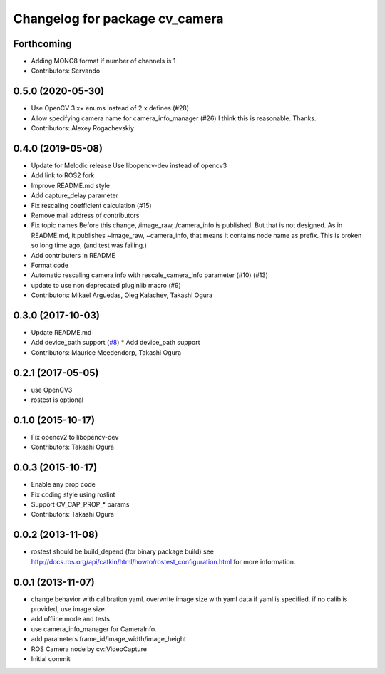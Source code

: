 ^^^^^^^^^^^^^^^^^^^^^^^^^^^^^^^
Changelog for package cv_camera
^^^^^^^^^^^^^^^^^^^^^^^^^^^^^^^

Forthcoming
-----------
* Adding MONO8 format if number of channels is 1
* Contributors: Servando

0.5.0 (2020-05-30)
------------------
* Use OpenCV 3.x+ enums instead of 2.x defines (#28)
* Allow specifying camera name for camera_info_manager (#26)
  I think this is reasonable. Thanks.
* Contributors: Alexey Rogachevskiy

0.4.0 (2019-05-08)
------------------
* Update for Melodic release
  Use libopencv-dev instead of opencv3
* Add link to ROS2 fork
* Improve README.md style
* Add capture_delay parameter
* Fix rescaling coefficient calculation (#15)
* Remove mail address of contributors
* Fix topic names
  Before this change, /image_raw, /camera_info is published.
  But that is not designed. As in README.md, it publishes
  ~image_raw, ~camera_info, that means it contains node name
  as prefix. This is broken so long time ago, (and test was
  failing.)
* Add contributers in README
* Format code
* Automatic rescaling camera info with rescale_camera_info parameter (#10) (#13)
* update to use non deprecated pluginlib macro (#9)
* Contributors: Mikael Arguedas, Oleg Kalachev, Takashi Ogura

0.3.0 (2017-10-03)
------------------
* Update README.md
* Add device_path support (`#8 <https://github.com/OTL/cv_camera/issues/8>`_)
  * Add device_path support
* Contributors: Maurice Meedendorp, Takashi Ogura

0.2.1 (2017-05-05)
------------------
* use OpenCV3
* rostest is optional

0.1.0 (2015-10-17)
------------------
* Fix opencv2 to libopencv-dev
* Contributors: Takashi Ogura

0.0.3 (2015-10-17)
------------------
* Enable any prop code
* Fix coding style using roslint
* Support CV_CAP_PROP_* params
* Contributors: Takashi Ogura

0.0.2 (2013-11-08)
------------------
* rostest should be build_depend (for binary package build)
  see http://docs.ros.org/api/catkin/html/howto/rostest_configuration.html
  for more information.

0.0.1 (2013-11-07)
------------------
* change behavior with calibration yaml.
  overwrite image size with yaml data if yaml is specified.
  if no calib is provided, use image size.
* add offline mode and tests
* use camera_info_manager for CameraInfo.
* add parameters frame_id/image_width/image_height
* ROS Camera node by cv::VideoCapture
* Initial commit
